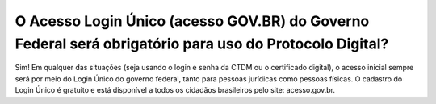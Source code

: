 O Acesso Login Único (acesso GOV.BR) do Governo Federal será obrigatório para uso do Protocolo Digital?
==================================================================================

Sim! Em qualquer das situações (seja usando o login e senha da CTDM ou o certificado digital), o acesso inicial sempre será por meio do Login Único do governo federal, tanto para pessoas jurídicas como pessoas físicas. O cadastro do Login Único é gratuito e está disponível a todos os cidadãos brasileiros pelo site: acesso.gov.br.

